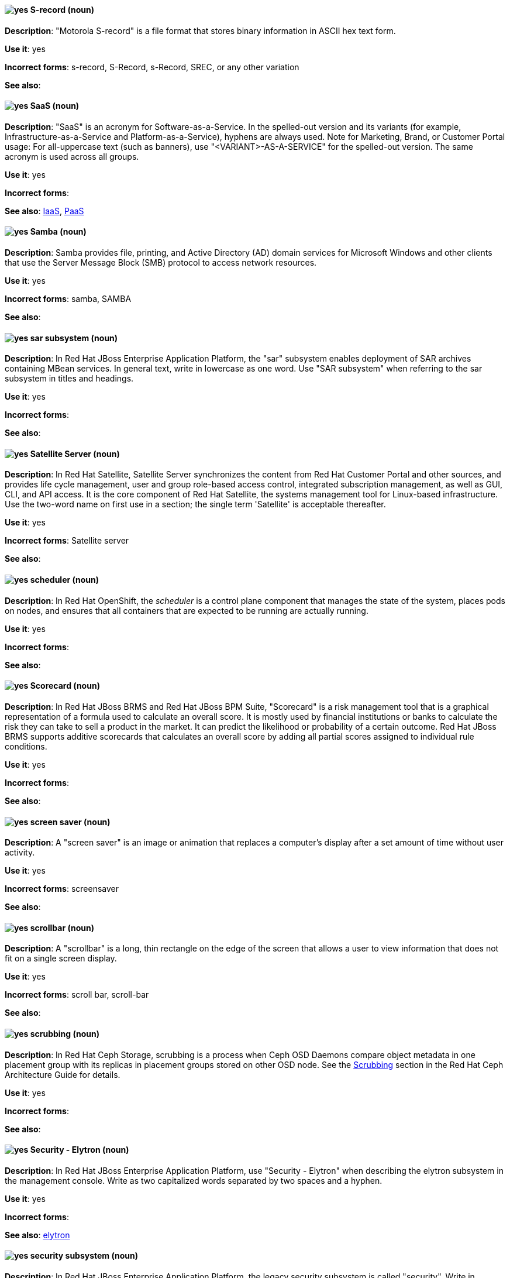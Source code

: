 [discrete]
[[s-record]]
==== image:images/yes.png[yes] S-record (noun)
*Description*: "Motorola S-record" is a file format that stores binary information in ASCII hex text form.

*Use it*: yes

*Incorrect forms*: s-record, S-Record, s-Record, SREC, or any other variation

*See also*:

[discrete]
[[saas]]
==== image:images/yes.png[yes] SaaS (noun)
*Description*: "SaaS" is an acronym for Software-as-a-Service. In the spelled-out version and its variants (for example, Infrastructure-as-a-Service and Platform-as-a-Service), hyphens are always used. Note for Marketing, Brand, or Customer Portal usage: For all-uppercase text (such as banners), use "<VARIANT>-AS-A-SERVICE" for the spelled-out version. The same acronym is used across all groups.

*Use it*: yes

*Incorrect forms*:

*See also*: xref:iaas[IaaS], xref:paas[PaaS]

[discrete]
[[samba]]
==== image:images/yes.png[yes] Samba (noun)
*Description*: Samba provides file, printing, and Active Directory (AD) domain services for Microsoft Windows and other clients that use the Server Message Block (SMB) protocol to access network resources.

*Use it*: yes

*Incorrect forms*: samba, SAMBA

*See also*:

// EAP: Added "In Red Hat JBoss Enterprise Application Platform,"
[discrete]
[[sar]]
==== image:images/yes.png[yes] sar subsystem (noun)
*Description*: In Red Hat JBoss Enterprise Application Platform, the "sar" subsystem enables deployment of SAR archives containing MBean services. In general text, write in lowercase as one word. Use "SAR subsystem" when referring to the sar subsystem in titles and headings.

*Use it*: yes

*Incorrect forms*:

*See also*:

// Satellite: Added "In Red Hat Satellite"
[discrete]
[[satellite-server]]
==== image:images/yes.png[yes] Satellite Server (noun)
*Description*: In Red Hat Satellite, Satellite Server synchronizes the content from Red Hat Customer Portal and other sources, and provides life cycle management, user and group role-based access control, integrated subscription management, as well as GUI, CLI, and API access. It is the core component of Red Hat Satellite, the systems management tool for Linux-based infrastructure. Use the two-word name on first use in a section; the single term 'Satellite' is acceptable thereafter.

*Use it*: yes

*Incorrect forms*: Satellite server

*See also*:

// OCP: Added "In Red Hat OpenShift, the scheduler is a" removed "Kubernetes master or OpenShift"
[discrete]
[[scheduler]]
==== image:images/yes.png[yes] scheduler (noun)
*Description*: In Red Hat OpenShift, the _scheduler_ is a control plane component that manages the state of the system, places pods on nodes, and ensures that all containers that are expected to be running are actually running.

*Use it*: yes

*Incorrect forms*:

*See also*:

// BxMS: Added "In Red Hat JBoss BRMS and Red Hat JBoss BPM Suite,"
[discrete]
[[scorecard]]
==== image:images/yes.png[yes] Scorecard (noun)
*Description*: In Red Hat JBoss BRMS and Red Hat JBoss BPM Suite, "Scorecard" is a risk management tool that is a graphical representation of a formula used to calculate an overall score. It is mostly used by financial institutions or banks to calculate the risk they can take to sell a product in the market. It can predict the likelihood or probability of a certain outcome. Red Hat JBoss BRMS supports additive scorecards that calculates an overall score by adding all partial scores assigned to individual rule conditions.

*Use it*: yes

*Incorrect forms*:

*See also*:

[discrete]
[[screen-saver]]
==== image:images/yes.png[yes] screen saver (noun)
*Description*: A "screen saver" is an image or animation that replaces a computer's display after a set amount of time without user activity.

*Use it*: yes

*Incorrect forms*: screensaver

*See also*:

[discrete]
[[scrollbar]]
==== image:images/yes.png[yes] scrollbar (noun)
*Description*: A "scrollbar" is a long, thin rectangle on the edge of the screen that allows a user to view information that does not fit on a single screen display.

*Use it*: yes

*Incorrect forms*: scroll bar, scroll-bar

*See also*:

// Ceph: Added "In Red Hat Ceph Storage,"
[discrete]
[[scrubbing]]
==== image:images/yes.png[yes] scrubbing (noun)
*Description*: In Red Hat Ceph Storage, scrubbing is a process when Ceph OSD Daemons compare object metadata in one placement group with its replicas in placement groups stored on other OSD node. See the https://access.redhat.com/documentation/en/red-hat-ceph-storage/2/single/architecture-guide#scrubbing[Scrubbing] section in the Red Hat Ceph Architecture Guide for details.

*Use it*: yes

*Incorrect forms*:

*See also*:

// EAP: Added "In Red Hat JBoss Enterprise Application Platform,"
[discrete]
[[security-elytron]]
==== image:images/yes.png[yes] Security - Elytron (noun)
*Description*: In Red Hat JBoss Enterprise Application Platform, use "Security - Elytron" when describing the elytron subsystem in the management console. Write as two capitalized words separated by two spaces and a hyphen.

*Use it*: yes

*Incorrect forms*:

*See also*: xref:elytron[elytron]

// EAP: Added "In Red Hat JBoss Enterprise Application Platform," and removed "in JBoss EAP" later on
[discrete]
[[security]]
==== image:images/yes.png[yes] security subsystem (noun)
*Description*: In Red Hat JBoss Enterprise Application Platform, the legacy security subsystem is called "security". Write in lowercase in general text. Use "Security subsystem" when referring to the legacy security subsystem in titles and headings.

*Use it*: yes

*Incorrect forms*:

*See also*:

// EAP: Added "In Red Hat JBoss Enterprise Application Platform,"
[discrete]
[[security-manager]]
==== image:images/yes.png[yes] security-manager subsystem (noun)
*Description*: In Red Hat JBoss Enterprise Application Platform, the "security-manager" subsystem is used to configure security policies used by the Java Security Manager. In general text, write in lowercase as two words separated by a hyphen. Use "Security Manager subsystem" when referring to the security-manager subsystem in titles and headings.

*Use it*: yes

*Incorrect forms*:

*See also*:

[discrete]
[[see]]
==== image:images/yes.png[yes] see (verb)
*Description*: Use "see" to refer readers to another resource, for example, "See the **Red Hat Enterprise Linux Installation Guide** for more information." Avoid using "refer to" in this context.

*Use it*: yes

*Incorrect forms*: refer to

*See also*:

[discrete]
[[segmentation-fault]]
==== image:images/yes.png[yes] segmentation fault (noun)
*Description*:  A "segmentation fault" occurs when a process tries to access a memory location that it is not allowed to access, or tries to access a memory location in a way that is not allowed (for example, if the process tries to write to a read-only location or to overwrite part of the operating system). Only use the abbreviation "segfault" if absolutely necessary, and never use it as a verb.

*Use it*: yes

*Incorrect forms*: segfault as a verb

*See also*: https://access.redhat.com/articles/372743[A Guide for Troubleshooting a Segfault] on the Customer Portal for more information.

// RHV: Added "In Red Hat Virtualization,"
[discrete]
[[self-hosted-engine]]
==== image:images/yes.png[yes] self-hosted engine (noun)
*Description*: In Red Hat Virtualization, a self-hosted engine is a virtualized environment in which the Manager, or engine, runs on a virtual machine on the hosts managed by that Manager. The virtual machine is created as part of the host configuration, and the Manager is installed and configured in parallel to the host configuration process.

Use all lower case, unless used in a title or at the beginning of a sentence.

*Use it*: yes

*Incorrect forms*: hosted engine, hosted-engine

*See also*: xref:self-hosted-engine-node[self-hosted engine node]

// RHV: Added "In Red Hat Virtualization,"
[discrete]
[[self-hosted-engine-node]]
==== image:images/yes.png[yes] self-hosted engine node (noun)
*Description*: In Red Hat Virtualization, a self-hosted engine is a virtualized environment in which the Manager, or engine, runs on a virtual machine on the hosts managed by that Manager. A self-hosted engine node is a host that has self-hosted engine packages installed so that it can host the Manager virtual machine. Regular hosts can also be attached to a self-hosted engine environment, but cannot host the Manager virtual machine.

Use all lower case, unless used in a title or at the beginning of a sentence.

*Use it*: yes

*Incorrect forms*: hosted engine host, hosted-engine host, self-hosted engine host, hosted engine node, hosted-engine node

*See also*: xref:self-hosted-engine[self-hosted engine]

[discrete]
[[selinux]]
==== image:images/yes.png[yes] SELinux (noun)
*Description*: "SELinux" is an abbreviation for Security-Enhanced Linux. SELinux uses Linux Security Modules (LSM) in the Linux kernel to provide a range of minimum-privilege-required security policies. Do not use alternatives such as "SE-Linux", "S-E Linux", or "SE Linux".

*Use it*: yes

*Incorrect forms*: SE-Linux, S-E Linux, SE Linux, selinux

*See also*:

// AMQ: Added "In Red Hat AMQ, a sender is"
[discrete]
[[sender]]
==== image:images/yes.png[yes] sender (noun)
*Description*: In Red Hat AMQ, a sender is a channel for sending messages to a target.

*Use it*: yes

*Incorrect forms*:

*See also*: xref:producer[producer], xref:target[target], xref:receiver[receiver]

[discrete]
[[server-cluster]]
==== image:images/yes.png[yes] server cluster (noun)
*Description*: A "server cluster" is a group of networked servers housed in one location. This organization of servers streamlines internal processes by distributing the workload between the individual components of the group. It also expedites computing processes by harnessing the power of multiple servers. The clusters rely on load-balancing software that accomplishes tasks such as tracking demand for processing power from different machines, prioritizing the tasks, and scheduling and rescheduling them, depending on priority and demand on the network. When one server in the cluster fails, another server can serve as a backup.

*Use it*: yes

*Incorrect forms*: computer farm, computer ranch

*See also*: xref:server-farm[server farm]

[discrete]
[[server-farm]]
==== image:images/yes.png[yes] server farm (noun)
*Description*: A "server farm" is a group of networked servers housed in one location. This organization of servers streamlines internal processes by distributing the workload between the individual components of the group. It also expedites computing processes by harnessing the power of multiple servers. The farms rely on load-balancing software that accomplishes tasks such as tracking demand for processing power from different machines, prioritizing the tasks, and scheduling and rescheduling them, depending on priority and demand on the network. When one server in the farm fails, another server can serve as a backup.

*Use it*: yes

*Incorrect forms*: computer farm, computer ranch

*See also*: xref:server-cluster[server cluster]

// OCP: Added "In Red Hat OpenShift,"
[discrete]
[[service]]
==== image:images/yes.png[yes] service (noun)
*Description*: In Red Hat OpenShift, a service functions as a load balancer and proxy to underlying pods. Services are assigned IP addresses and ports and delegate requests to an appropriate pod that can field it. The API object for a service is `Service`.

*Use it*: yes

*Incorrect forms*:

*See also*:

// RHSSO: Added "In Red Hat Single Sign-On,"
[discrete]
[[service-account]]
==== image:images/yes.png[yes] service account (noun)
*Description*: In Red Hat Single Sign-On, each client has a built-in service account to obtain an access token.

*Use it*: yes

*Incorrect forms*:

*See also*:

// RHSSO: Added "In Red Hat Single Sign-On,"
// AMQ: Added "In Red Hat AMQ, a session is"
// Combined entries into a single one; used "with caution" since one was "yes" and the other was "with caution"
[discrete]
[[session]]
==== image:images/caution.png[with caution] session (noun)
*Description*: 1) In Red Hat Single Sign-On, when a user logs in, a session is created to manage the login session. A session contains information such as when the user logged in and what applications have participated within single sign-on during that session. Both administrators and users can view session information. 2) In Red Hat AMQ, a session is a serialized context for producing and consuming messages. Sessions are established between AMQ peers over connections. Sending and receiving links are established over sessions. Use this term with caution, as users typically do not need to understand it to use AMQ.

*Use it*: with caution

*Incorrect forms*:

*See also*: xref:connection[connection]

// Data Grid: Added "In Red Hat Data Grid," and removed "Data Grid"
[discrete]
[[session-externalization]]
==== image:images/yes.png[yes] session externalization (noun)
*Description*: In Red Hat Data Grid, clusters can provide external cache containers that store application-specific data. These external caches store HTTP sessions and other data to make applications stateless and achieve elastic scalability as well as high availability.

*Use it*: yes

*Incorrect forms*:

*See also*:

[discrete]
[[sha-1]]
==== image:images/yes.png[yes] SHA-1 (noun)
*Description*: "SHA" is an acronym for Secure Hash Algorithm and is a cryptographic hash function. SHA-1 is an earlier hashing algorithm that is being replaced by SHA-2.

*Use it*: yes

*Incorrect forms*:

*See also*: xref:sha-2[SHA-2]

[discrete]
[[sha-2]]
==== image:images/yes.png[yes] SHA-2 (noun)
*Description*: "SHA" is an acronym for Secure Hash Algorithm and is a cryptographic hash function. The encryption hash used in SHA-2 is significantly stronger and not subject to the same vulnerabilities as SHA-1. SHA-2 variants are often specified using their digest size, in bits, as the trailing number, instead of 2. SHA-224, SHA-256, SHA-384, and SHA-512 are all correct when referring to these specific hash functions.

*Use it*: yes

*Incorrect forms*:

*See also*: xref:sha-1[SHA-1]

[discrete]
[[shadow-passwords]]
==== image:images/yes.png[yes] shadow passwords (noun)
*Description*: "Shadow passwords" are a method of improving system security by moving the encrypted passwords (normally found in `/etc/passwd`) to `/etc/shadow`, which is readable only by root. This option is available during installation and is part of the shadow utilities package. Shadow passwords is not a proper noun and is only capitalized at the beginning of a sentence.

*Use it*: yes

*Incorrect forms*: Shadow passwords (capitalized)

*See also*:

[discrete]
[[shadow-utilities]]
==== image:images/yes.png[yes] shadow utilities (noun)
*Description*: "Shadow utilities" are the specific system programs that operate on the shadow password files. Shadow utilities is not a proper noun and is only capitalized at the beginning of a sentence.

*Use it*: yes

*Incorrect forms*: Shadow utilities (capitalized)

*See also*:

[discrete]
[[shadowman]]
==== image:images/yes.png[yes] Shadowman (noun)
*Description*: "Shadowman" is a Red Hat corporate logo and is a trademark of Red Hat, Inc., registered in the United States and other countries.

*Use it*: yes

*Incorrect forms*: Shadow Man, ShadowMan

*See also*: http://brand.redhat.com/logos/shadowman/[Red Hat Brand Standards: Shadowman]

// Ceph: General; kept as is
[discrete]
[[shard-n]]
==== image:images/yes.png[yes] shard (noun)
*Description*: A database shard is a horizontal partition of data in a database or search engine. Each individual partition is referred to as a shard or database shard. Each shard is held on a separate database server instance, to spread load.

*Use it*: yes

*Incorrect forms*:

*See also*: xref:bucket-sharding[bucket sharding]

// AMQ: Added "In Red Hat AMQ, a sharded queue is"
[discrete]
[[sharded-queue]]
==== image:images/yes.png[yes] sharded queue (noun)
*Description*: In Red Hat AMQ, a sharded queue is a distributed queue in which a single logical queue is hosted on multiple brokers. Routers are typically used with sharded queues to enable clients to access the entire sharded queue instead of only a single shard of the queue.

*Use it*: yes

*Incorrect forms*:

*See also*: xref:queue[queue]

[discrete]
[[share-name]]
==== image:images/yes.png[yes] share name (noun)
*Description*: "Share name" is the name of a shared resource. Use it as two words unless you are quoting the output of commands, such as "smbclient -L".

*Use it*: yes

*Incorrect forms*: sharename, Sharename

*See also*:

[discrete]
[[she]]
==== image:images/no.png[no] she (pronoun)
*Description*: Reword the sentence to avoid using "he" or "she".

*Use it*: no

*Incorrect forms*:

*See also*: xref:he[he]

[discrete]
[[shell]]
==== image:images/yes.png[yes] shell (noun)
*Description*: A "shell" is a software application (for example, `/bin/bash` or `/bin/sh`) that provides an interface to a computer. Do not use this term to describe the prompt where you type commands.

*Use it*: yes

*Incorrect forms*:

*See also*: xref:shell-prompt[shell prompt]

[discrete]
[[shell-prompt]]
==== image:images/yes.png[yes] shell prompt (noun)
*Description*:  The "shell prompt" is the character at the beginning of the command line, for example "$" or "#". It indicates that the shell is ready to accept commands. Do not use "command prompt", "terminal", or "shell".

*Use it*: yes

*Incorrect forms*: command prompt, terminal, shell

*See also*: xref:shell[shell]

[discrete]
[[signal-topology]]
==== image:images/yes.png[yes] signal topology (noun)
*Description*: Every LAN has a topology, or the way that the devices on a network are arranged and how they communicate with each other. The "signal topology" is the way that the signals act on the network media, or the way that the data passes through the network from one device to the next without regard to the physical interconnection of the devices. The signal topology is also called "logical topology".

*Use it*: yes

*Incorrect forms*:

*See also*: xref:logical-topology[logical topology], xref:physical-topology[physical topology]

// EAP: Added "In Red Hat JBoss Enterprise Application Platform,"
[discrete]
[[singleton]]
==== image:images/yes.png[yes] singleton subsystem (noun)
*Description*: In Red Hat JBoss Enterprise Application Platform, the "singleton" subsystem is used to configure the behavior of singleton deployments. Write in lowercase in general text. Use "Singleton subsystem" when referring to the singleton subsystem in titles and headings.

*Use it*: yes

*Incorrect forms*:

*See also*:

[discrete]
[[skill-set]]
==== image:images/no.png[no] skill set (noun)
*Description*: Use "skills" or "knowledge" instead of "skill set" (n) or "skill-set" (adj). For example, "Do you have the right skill set to be an RHCE?" is incorrect. Use "Do you have the right skills to be an RHCE?" instead.

*Use it*: no

*Incorrect forms*: skill set, skillset, skill-set, skill-set knowledge

*See also*:

// OCP: Added "In Red Hat OpenShift, SkyDNS is"
[discrete]
[[skydns]]
==== image:images/yes.png[yes] SkyDNS (noun)
*Description*: In Red Hat OpenShift 3.11, _SkyDNS_ is a component that provides cluster-wide DNS resolution of internal hostnames for services and pods.

*Use it*: yes

*Incorrect forms*:

*See also*:

// RHDS: General; added "In an LDAP replication environment,"
[discrete]
[[slave]]
==== image:images/no.png[no] slave (noun)
*Description*: In an LDAP replication environment, do not use "slave" to refer to a consumer or hub.

*Use it*: no

*Incorrect forms*:

*See also*: xref:consumer[consumer], xref:hub[hub]

// AMQ: Added "In Red Hat AMQ,"
[discrete]
[[slave-broker]]
==== image:images/yes.png[yes] slave broker (noun)
*Description*: In Red Hat AMQ, in a master-slave group, this is the broker (or brokers) that takes over for the master broker to which it is linked.

*Use it*: yes

*Incorrect forms*: passive broker

*See also*: xref:master-slave-group[master-slave group], xref:master-broker[master broker]

// RHEL: General; kept as is
[discrete]
[[smart-card]]
==== image:images/yes.png[yes] smart card (noun)
*Description*: A smart card is a removable device or card used to control access to a resource. They can be plastic credit card-sized cards with an embedded integrated circuit (IC) chip, small USB devices such as a Yubikey, or other similar devices. Smart cards can provide authentication by allowing users to connect a smart card to a host computer, and software on that host computer interacts with key material stored on the smart card to authenticate the user.

*Use it*: yes

*Incorrect forms*:

*See also*:

[discrete]
[[smartnic]]
==== image:images/yes.png[yes] SmartNIC
*Description*: A type of network interface controller (NIC) that uses its own integrated processor to handle certain low-level networking tasks.

*Use it*: yes

*Incorrect forms*: smart NIC, Smart-NIC

*See also*: xref:nic[NIC], xref:vnic[vNIC]

// CloudForms: Added "In Red Hat CloudForms, the _SmartState analysis_ is a"
[discrete]
[[smartstate-analysis]]
==== image:images/yes.png[yes] SmartState analysis (noun)
*Description*: In Red Hat CloudForms, the _SmartState analysis_ is a process run by the SmartProxy which collects the details of a virtual machine or instance. Such details include accounts, drivers, network information, hardware, and security patches. This process is also run by the Red Hat CloudForms server on hosts and clusters. The data is stored in the VMDB.

*Use it*: yes

*Incorrect forms*: Smart State, smart state, Smart state, Smartstate, Analysis

*See also*:

// Ceph: Added "In Red Hat Ceph Storage,"
[discrete]
[[snap]]
==== image:images/yes.png[yes] snap (noun)
*Description*: In Red Hat Ceph Storage, a snap is the snapshot identifier of an object. The only writable version of the object is called `head`. If an object is a clone, this field includes its sequential identifier. Always mark it correctly (`snap`).

*Use it*: yes

*Incorrect forms*:

*See also*: xref:snapshot-set[snapshot set]

// Ceph: Added "In Red Hat Ceph Storage,"
[discrete]
[[snapshot-set]]
==== image:images/yes.png[yes] snapshot set (noun)
*Description*: In Red Hat Ceph Storage, the snapshot set stores information about a snapshot as a list of key-values pairs. The pairs are called attributes of a snapshot set.

*Use it*: yes

*Incorrect forms*: snapset, snapsets

*See also*: xref:snap[snap]

[discrete]
[[snippet]]
==== image:images/no.png[no] snippet (noun)
*Description*: A "snippet" is a small piece or brief extract. Use "piece" instead of snippet. Use "excerpt" to refer to samples taken from a more-extensive section of text.

*Use it*: no

*Incorrect forms*:

*See also*:

[discrete]
[[socks]]
==== image:images/yes.png[yes] SOCKS (noun)
*Description*: "SOCKS" is an abbreviation for Socket Secure, which is an internet protocol that exchanges network packets between a client and server through a proxy server. When specifying a SOCKS version, use "SOCKSv4" or "SOCKSv5".

*Use it*: yes

*Incorrect forms*: socks

*See also*:

[discrete]
[[softcopy]]
==== image:images/no.png[no] softcopy (noun)
*Description*: "Softcopy" is an electronic copy of some type of data, for example, a file viewed on a computer screen. Use "online" instead of softcopy, for example, "To view the online documentation...​".

*Use it*: no

*Incorrect forms*:

*See also*:

[discrete]
[[software-collection]]
==== image:images/yes.png[yes] Software Collection (noun)
*Description*: A "Software Collection" (SCL) allows for building and concurrent installation of multiple versions of the same software component on a single system. Always capitalize as shown. The abbreviation "SCL" (plural form "SCLs") is acceptable only for use in technical documents or documents shared with upstream projects.

*Use it*: yes

*Incorrect forms*: software collection, collection, Software collection, Collection

*See also*:

[discrete]
[[sound-card]]
==== image:images/yes.png[yes] sound card (noun)
*Description*: A "sound card" is a device slotted into a computer to allow the use of audio components for multimedia applications.

*Use it*: yes

*Incorrect forms*: soundcard, sound-card

*See also*:

// AMQ: Added "In Red Hat AMQ, source is"
[discrete]
[[source]]
==== image:images/yes.png[yes] source (noun)
*Description*: In Red Hat AMQ, source is a message's named point of origin.

*Use it*: yes

*Incorrect forms*:

*See also*: xref:target[target]

// Fuse: Added "In Red Hat Fuse," and removed "In Fuse tooling,"
[discrete]
[[source-tab]]
==== image:images/yes.png[yes] Source tab (noun)
*Description*: In Red Hat Fuse, the route editor's Source tab displays the XML code that corresponds to the graphical representation of the routing context displayed on the Design tab. You can edit and save changes to the routing context on either tab. Changes saved on one tab are immediately propagated and saved on the other tab.

*Use it*: yes

*Incorrect forms*: Source view

*See also*: xref:configurations-tab[Configurations tab], xref:design-tab[Design tab]

[discrete]
[[source-navigator]]
==== image:images/yes.png[yes] Source-Navigator^TM^ (noun)
*Description*: "Source-Navigator^TM^" is a source code analysis tool and is a Red Hat trademark.

*Use it*: yes

*Incorrect forms*: Source Navigator (without trademark symbol)

*See also*:

// OCP: General; kept as is
[discrete]
[[source-to-image]]
==== image:images/yes.png[yes] Source-to-Image (S2I) (noun)
*Description*: A tool for building reproducible, Docker-formatted container images. It produces ready-to-run images by injecting application source into a container image and assembling a new image.

*Use it*: yes

*Incorrect forms*: STI, source to image

*See also*:

[discrete]
[[space]]
==== image:images/yes.png[yes] space (noun)
*Description*: Use "space" to refer to white space, for example, "Ensure there is a space between each command." Use "spacebar" when referring to the keyboard key.

*Use it*: yes

*Incorrect forms*:

*See also*: xref:spacebar[spacebar]

[discrete]
[[spacebar]]
==== image:images/yes.png[yes] spacebar (noun)
*Description*: Use "spacebar" when referring to the keyboard key, for example, "Press the spacebar and type the correct number." Use "space" to refer to white space.

*Use it*: yes

*Incorrect forms*:

*See also*: xref:space[space]

// RHV: Added "In Red Hat Virtualization,"
[discrete]
[[sparse]]
==== image:images/yes.png[yes] sparse (adjective)
*Description*: In Red Hat Virtualization, a disk is sparse when its unused disk space is taken from the virtual machine and returned to the host. In the past, the term sparse has been used to describe thin provisioned storage; however, with the addition of the sparsify feature in Red Hat Virtualization 4.1, these terms should not be used interchangeably as a thin provisioned disk might not be a sparse disk.

*Use it*: yes

*Incorrect forms*:

*See also*: xref:sparsify[sparsify], xref:thin-provisioned[thin provisioned]

// RHV: Added "In Red Hat Virtualization, sparsify means"
[discrete]
[[sparsify]]
==== image:images/yes.png[yes] sparsify (verb)
*Description*: In Red Hat Virtualization, sparsify means to take unused disk space from a virtual machine and return it to the host.

*Use it*: yes

*Incorrect forms*:

*See also*: xref:sparse[sparse]

// OCP: Added "In Red Hat OpenShift,"
[discrete]
[[spec]]
==== image:images/yes.png[yes] spec (noun)
*Description*: In Red Hat OpenShift, in addition to "spec file", which is permitted when it relates to RPM spec files, you can also use "spec" for general usage when you describe Kubernetes or OpenShift Container Platform object specs, manifests, or definitions.

Example of correct usage:

_Update the `Pod` spec to reflect the changes._

*Use it*: yes

*Incorrect forms*: Spec

*See also*:

[discrete]
[[spec-file]]
==== image:images/yes.png[yes] spec file (noun)
*Description*: "Spec files" are used as part of rebuilding RPMs. The spec file outlines how to configure and compile the RPM as well as how to install the files later.

*Use it*: yes

*Incorrect forms*: specfile

*See also*:

[discrete]
[[specific]]
==== image:images/yes.png[yes] specific (noun)
*Description*: When used as a modifier, put a hyphen before "specific", for example, "Linux-specific" or "chip-specific".

*Use it*: yes

*Incorrect forms*: Linux specific, chip specific, and so on

*See also*:

[discrete]
[[spelled]]
==== image:images/yes.png[yes] spelled (verb)
*Description*: "Spelled" is the past tense of "to spell" in U.S. English. Do not use the Commonwealth English variant "spelt".

*Use it*: yes

*Incorrect forms*: spelt

*See also*:

// RHV: General; kept as is
[discrete]
[[spice]]
==== image:images/yes.png[yes] SPICE (noun)
*Description*: SPICE stands for "Simple Protocol for Independent Computing Environments". It is a remote connection protocol for viewing a virtual machine in a graphical console from a remote client.

Always capitalize as shown, except in commands, packages, or UI content.

*Use it*: yes

*Incorrect forms*: Spice, spice

*See also*:

[discrete]
[[sql]]
==== image:images/yes.png[yes] SQL (noun)
*Description*: "SQL" is an abbreviation for Structured Query Language. The ISO-standard SQL (ISO 9075 and its descendants) is pronounced "ess queue ell" and takes "an" as its indefinite article. Microsoft's proprietary product, SQL Server, is pronounced as a word ("sequel") and takes "a" as its indefinite article. Oracle also pronounces its SQL-based products (such as PL/SQL) as "sequel". When referring to a specific Relational Database Management System (RDBMS), use the appropriate product name. For example, when discussing Microsoft SQL Server, write out the full name, "Microsoft SQL Server".

*Use it*: yes

*Incorrect forms*:

*See also*: xref:mysql[MySQL]

[discrete]
[[ser-iov]]
==== image:images/yes.png[yes] SR-IOV (noun)
*Description*: "SR-IOV" is an abbreviation for Single-Root I/O Virtualization. It is a virtualization specification that allows a PCIe device to appear to be multiple separate physical PCIe devices.

*Use it*: yes

*Incorrect forms*: SR/IOV

*See also*:

[discrete]
[[ssh]]
==== image:images/yes.png[yes] SSH (noun)
*Description*: "SSH" is an abbreviation for Secure Shell, which is a network protocol that allows data exchange using a secure channel. For the protocol, do not use "SSH", "ssh", "Ssh", or other variants. For the command, use "ssh". Do not use ssh as a verb; for example, write "Use SSH to connect to the remote server" instead of "ssh to the remote server".

*Use it*: yes

*Incorrect forms*: SSH as a verb

*See also*:

// RHDS: Duplicate of this entry so didn't include it; added TLS as a see also xref
[discrete]
[[ssl]]
==== image:images/no.png[no] SSL (noun)
*Description*: "SSL" is an abbreviation for Secure Sockets Layer, which is a protocol developed by Netscape for transmitting private documents over the internet. SSL uses a public key to encrypt data that is transferred over the SSL connection. The majority of web browsers support SSL. Many websites use the protocol to obtain confidential user information, such as credit card numbers. By convention, URLs that require an SSL connection start with https: instead of http:.

*Use it*: no

*Incorrect forms*:

*See also*: xref:ssl-tls[SSL/TLS], xref:tls[TLS]

[discrete]
[[ssl-tls]]
==== image:images/yes.png[yes] SSL/TLS (noun)
*Description*: SSL/TLS refers to the Secure Socket Layer protocol (SSL) and its successor, the Transport Layer Security protocol (TLS). Both of these protocols are frequently called "SSL", so use SSL/TLS in high-level documentation entries, such as headings, to establish context with encryption protocols. In other documentation areas, use TLS and document the supported version of the TLS protocol for your product.

*Use it*: yes

*Incorrect forms*: TLS/SSL

*See also*:

// RHEL: Added "In Red Hat Enterprise Linux,"
[discrete]
[[sssd]]
==== image:images/yes.png[yes] SSSD (noun)
*Description*: In Red Hat Enterprise Linux, the System Security Services Daemon (SSSD) is a system service that manages user authentication and user authorization on a RHEL host. SSSD optionally keeps a cache of user identities and credentials retrieved from remote providers for offline authentication.

*Use it*: yes

*Incorrect forms*:

*See also*:

// RHEL: Added "In Red Hat Enterprise Linux,"
[discrete]
[[sssd-back-end]]
==== image:images/yes.png[yes] SSSD back end (noun)
*Description*: In Red Hat Enterprise Linux, an System Security Services Daemon back end, often also called a data provider, is an SSSD child process that manages and creates the SSSD cache. This process communicates with an LDAP server, performs different lookup queries and stores the results in the cache. It also performs online authentication against LDAP or Kerberos and applies access and password policy to the user that is logging in.

*Use it*: yes

*Incorrect forms*:

*See also*: xref:ldap[LDAP], xref:sssd[SSSD]

[discrete]
[[standalone]]
==== image:images/yes.png[yes] standalone (adjective)
*Description*: Use "standalone" instead of "stand-alone" when referring to components that are complete and that operate independently of other components, such as "a standalone distribution" or "a standalone module". However, use two words for a noun phrase, such as "a module must stand alone".

*Use it*: yes

*Incorrect forms*: stand-alone

*See also*:

// RHV: Added "In Red Hat Virtualization,"
[discrete]
[[standalone-manager]]
==== image:images/yes.png[yes] standalone Manager (noun)
*Description*: In Red Hat Virtualization, use "Standalone Manager" specifically, and only, in the context of differentiating between a "regular" Red Hat Virtualization environment and a self-hosted engine environment. Use "the Red Hat Virtualization Manager" or "the Manager" in all other cases. See the link:https://access.redhat.com/documentation/en-us/red_hat_virtualization/4.4/html/product_guide/introduction#Standalone_Manager_Architecture_RHV_intro[_Red Hat Virtualization Product Guide_] for details.

*Use it*: yes

*Incorrect forms*: standard Manager, standard environment

*See also*: xref:self-hosted-engine[self-hosted engine], xref:red-hat-virtualization-manager[Red Hat Virtualization Manager]

// EAP: Added "In Red Hat JBoss Enterprise Application Platform,"
[discrete]
[[standalone-mode]]
==== image:images/no.png[no] standalone mode (noun)
*Description*: In Red Hat JBoss Enterprise Application Platform, do not use "standalone mode" to refer to the standalone operating mode of JBoss EAP server. See the xref:standalone-server[standalone server] entry for the correct usage.

*Use it*: no

*Incorrect forms*:

*See also*: xref:standalone-server[standalone server]

// EAP: Added "In Red Hat JBoss Enterprise Application Platform,"
[discrete]
[[standalone-server]]
==== image:images/yes.png[yes] standalone server (noun)
*Description*: In Red Hat JBoss Enterprise Application Platform, use "standalone server" to refer to the standalone operating mode of JBoss EAP server. For example, when running JBoss EAP as a standalone server.

*Use it*: yes

*Incorrect forms*: standalone mode

*See also*: xref:standalone-mode[standalone mode]

[discrete]
[[staroffice]]
==== image:images/yes.png[yes] StarOffice (noun)
*Description*: "StarOffice" is a Linux desktop suite.

*Use it*: yes

*Incorrect forms*: Star, Staroffice, Star Office

*See also*:

// RHDS: General; kept as is
[discrete]
[[starttls]]
==== image:images/yes.png[yes] STARTTLS (noun)
*Description*: When an LDAP client wants to use a TLS-encrypted connection after establishing a connection to the unencrypted LDAP port, the client sends the STARTTLS command.

*Use it*: yes

*Incorrect forms*: StartTLS, startTLS

*See also*: xref:ldap[LDAP], xref:ldaps[LDAPS]

[discrete]
[[startx]]
==== image:images/yes.png[yes] startx (noun)
*Description*: "startx" begins the xsession, which provides a graphical interface for running the session.

*Use it*: yes

*Incorrect forms*: StartX

*See also*:

// RHEL: General; kept as is
[discrete]
[[static-delta]]
==== image:images/yes.png[yes] static-delta (noun)
*Description*: Updates to OSTree images are always delta updates. In case of RHEL for Edge images, the TCP overhead can be higher than expected due to the updates to number of files. To avoid TCP overhead, you can generate static-delta between specific commits, and send the update in a single connection. This optimization helps large deployments with constrained connectivity.

*Use it*: yes

*Incorrect forms*:

*See also*: xref:ostree[OSTree], xref:commit[commit]

// AMQ: General; kept as is
[discrete]
[[stomp]]
==== image:images/yes.png[yes] STOMP (noun)
*Description*: Simple (or Streaming) Text Oriented Message Protocol. It is a text-oriented wire protocol that enables STOMP clients to communicate with STOMP brokers. AMQ Broker can accept connections from STOMP clients.

*Use it*: yes

*Incorrect forms*:

*See also*:

// OCS: Added "In Red Hat OpenShift Container Storage,"
[discrete]
[[storage-class]]
==== image:images/yes.png[yes] storage class (noun)
*Description*: In Red Hat OpenShift Data Foundation (formerly Red Hat OpenShift Container Storage), use storage classes to describe the types of storage a product offers. OpenShift Data Foundation offers block, shared file system, and object classes.

*Use it*: yes

*Incorrect forms*:

*See also*:

// RHV: Added "In Red Hat Virtualization,"
[discrete]
[[storage-pool-manager]]
==== image:images/yes.png[yes] Storage Pool Manager (noun)
*Description*: In Red Hat Virtualization, the Storage Pool Manager (SPM) is a role given to one of the hosts in a data center, enabling it to manage the storage domains of the data center.

Use "Storage Pool Manager (SPM)" for the first instance in a section, and "SPM" for subsequent instances.

*Use it*: yes

*Incorrect forms*:

*See also*:

[discrete]
[[straightforward]]
==== image:images/yes.png[yes] straightforward (adjective)
*Description*: "Straightforward" means uncomplicated and easy to understand.

*Use it*: yes

*Incorrect forms*: straight forward, straight-forward

*See also*:

[discrete]
[[su]]
==== image:images/yes.png[yes] su (noun)
*Description*: "su" (superuser, switch user, or substitute user) is a Linux command to change the local user to the root user.

*Use it*: yes

*Incorrect forms*: SU

*See also*:

// RHV: Added "In Red Hat Virtualization,"
[discrete]
[[sub-version]]
==== image:images/yes.png[yes] sub-version (noun)
*Description*: In Red Hat Virtualization, a template sub-version is a new template version created from an existing template.

*Use it*: yes

*Incorrect forms*: sub version, subversion

*See also*:

[discrete]
[[subcommand]]
==== image:images/yes.png[yes] subcommand (noun)
*Description*: A "subcommand" is a secondary or even tertiary command used with a primary command. Do not confuse subcommands with options or arguments; subcommands operate on more focused objects or entities. In the following command, "hammer" is the primary command, "import" and "organization" are subcommands, and "--help" is an option: `hammer import organization --help`.

*Use it*: yes

*Incorrect forms*: sub-command

*See also*:

[discrete]
[[subdirectory]]
==== image:images/yes.png[yes] subdirectory (noun)
*Description*: A "subdirectory" is a directory located within another directory, similar to a folder beneath another folder in a graphical user interface (GUI).

*Use it*: yes

*Incorrect forms*: sub-directory

*See also*:

[discrete]
[[submenu]]
==== image:images/yes.png[yes] submenu (noun)
*Description*: A "submenu" is a secondary menu contained within another menu.

*Use it*: yes

*Incorrect forms*: sub-menu

*See also*:

[discrete]
[[subpackage]]
==== image:images/yes.png[yes] subpackage (noun)
*Description*: "Subpackage" has a specific, specialized meaning in Red Hat products. An RPM spec file can define more than one package; these additional packages are called "subpackages". CCS strongly discourages any other use of subpackage. *Subpackages are not the same as dependencies.* Do not treat them as if they are.

*Use it*: yes

*Incorrect forms*: sub-package

*See also*:

[discrete]
[[subscription]]
==== image:images/yes.png[yes] subscription (noun)
*Description*: Subscriptions provide access to Red Hat products. Using Red Hat Subscription Management (RHSM), you register a system, attach a subscription, and enable repositories. Do not confuse this with Red Hat Network (RHN), where you subscribed to channels. Do not use "subscription" and "entitlement" interchangeably. See link:https://access.redhat.com/discussions/3119981[] for details.

*Use it*: yes

*Incorrect forms*: entitlement

*See also*: xref:entitlement[entitlement], xref:repository[repository]

// Satellite: Added "In Red Hat Satellite"
[discrete]
[[subscription-manifest]]
==== image:images/yes.png[yes] Subscription Manifest (noun)
*Description*: In Red Hat Satellite, a Subscription Manifest is a mechanism for transferring subscriptions from Red Hat Customer Portal to Red Hat Satellite 6. Use the two-word name in full on first use in a section; the word 'manifest' is acceptable thereafter.

*Use it*: yes

*Incorrect forms*: Subscription manifest

*See also*:

[discrete]
[[sudo]]
==== image:images/caution.png[with caution] sudo (noun)
*Description*: `sudo` is a command that allows a user to run a program as another user (the root user by default). When a user requires elevated privileges, use the phrase 'as the root user' before a command instead of prefixing commands with `sudo`.

*Use it*: with caution

*Incorrect forms*: SUDO, Sudo

*See also*:

// RHDS: General; kept as is
[discrete]
[[suffix]]
==== image:images/yes.png[yes] suffix (noun)
*Description*: The name of the entry at the top of the directory tree is called a suffix. In Red Hat Directory Server, an instance can store multiple suffixes, and each suffix has its own database.

*Use it*: yes

*Incorrect forms*:

*See also*:

[discrete]
[[superuser]]
==== image:images/yes.png[yes] superuser (noun)
*Description*: Superuser is the same as the root user. The term is more common in Solaris documentation than Linux.

*Use it*: yes

*Incorrect forms*: super-user, super user

*See also*:

// RHDS: General; kept as is
[discrete]
[[supplier]]
==== image:images/yes.png[yes] supplier (noun)
*Description*: In an LDAP replication environment, suppliers send data to other servers.

*Use it*: yes

*Incorrect forms*: master

*See also*: xref:consumer[consumer]

[discrete]
[[swap-space]]
==== image:images/yes.png[yes] swap space (noun)
*Description*:  A Linux system uses "swap space" when it needs more memory resources and the RAM is full. The system moves inactive pages to the swap space to free memory.

*Use it*: yes

*Incorrect forms*: swapspace

*See also*:

[discrete]
[[sybase-adaptive-server-enterprise]]
==== image:images/yes.png[yes] Sybase Adaptive Server Enterprise (noun)
*Description*: Sybase Corporation developed Sybase Adaptive Server Enterprise as a relational database management system that became part of SAP AG. Use SAP Sybase Adaptive Server Enterprise (ASE) on the first use; on subsequent mentions, use "Sybase ASE". If discussing the high-availability version, use "Sybase ASE and High Availability".

*Use it*: yes

*Incorrect forms*:

*See also*:

[discrete]
[[symmetric-encryption]]
==== image:images/yes.png[yes] symmetric encryption (noun)
*Description*: "Symmetric encryption" is a type of encryption where the same key encrypts and decrypts the message. In contrast, asymmetric (or public-key) encryption uses one key to encrypt a message and another to decrypt the message.

*Use it*: yes

*Incorrect forms*:

*See also*:

// Fuse: General; kept as is
[discrete]
[[syndesis]]
==== image:images/yes.png[yes] Syndesis (noun)
*Description*: The community name for Fuse Ignite.

*Use it*: yes

*Incorrect forms*:

*See also*: xref:fuse-ignite[Fuse Ignite]

// RHV: General; kept as is
[discrete]
[[sysprep]]
==== image:images/yes.png[yes] sysprep (noun)
*Description*: Sysprep is a tool that automates the configuration of Windows virtual machines. Red Hat Virtualization enhances Sysprep by building a tailored auto-answer file for each virtual machine.

With the exception of "sysprep file", which has a specific function, use "sysprep" on its own when referring to the tool.

*Use it*: yes

*Incorrect forms*: sysprep tool, sysprep process, sysprep function

*See also*:

[discrete]
[[systemd]]
==== image:images/yes.png[yes] systemd (noun)
*Description*: Systemd is a "system and service manager" that is used as the default system daemon for Red Hat Enterprise Linux 7+

*Use it*: yes

*Incorrect forms*: system D, system D, SystemD, system d, Systemd (unless at the start of a sentence).

*See also*:

[discrete]
[[sysv]]
==== image:images/yes.png[yes] SysV (noun)
*Description*: The "SysV" init runlevel system provides a standard process for controlling which programs init launches or halts when initializing a runlevel.

*Use it*: yes

*Incorrect forms*: Sys V, System V

*See also*:
